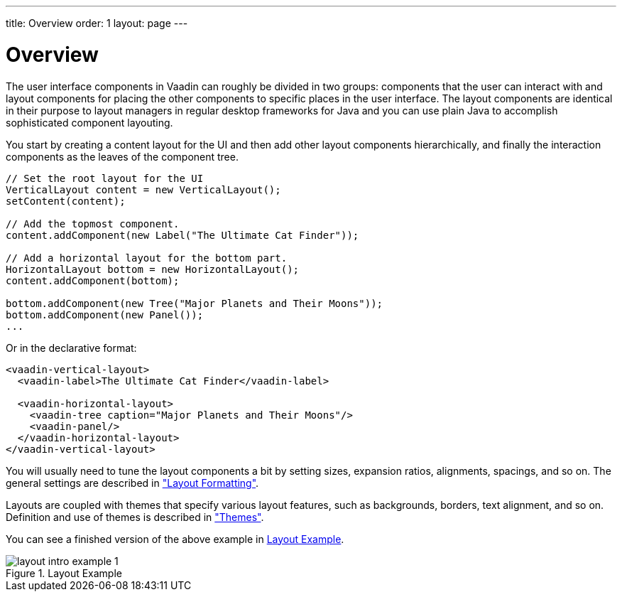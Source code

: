 ---
title: Overview
order: 1
layout: page
---

[[layout.overview]]
= Overview

The user interface components in Vaadin can roughly be divided in two groups:
components that the user can interact with and layout components for placing the
other components to specific places in the user interface. The layout components
are identical in their purpose to layout managers in regular desktop frameworks
for Java and you can use plain Java to accomplish sophisticated component
layouting.

You start by creating a content layout for the UI and then add other layout
components hierarchically, and finally the interaction components as the leaves
of the component tree.


[source, java]
----
// Set the root layout for the UI
VerticalLayout content = new VerticalLayout();
setContent(content);

// Add the topmost component.
content.addComponent(new Label("The Ultimate Cat Finder"));

// Add a horizontal layout for the bottom part.
HorizontalLayout bottom = new HorizontalLayout();
content.addComponent(bottom);

bottom.addComponent(new Tree("Major Planets and Their Moons"));
bottom.addComponent(new Panel());
...
----

Or in the declarative format:


[source, html]
----
<vaadin-vertical-layout>
  <vaadin-label>The Ultimate Cat Finder</vaadin-label>

  <vaadin-horizontal-layout>
    <vaadin-tree caption="Major Planets and Their Moons"/>
    <vaadin-panel/>
  </vaadin-horizontal-layout>
</vaadin-vertical-layout>
----

You will usually need to tune the layout components a bit by setting sizes,
expansion ratios, alignments, spacings, and so on. The general settings are
described in
<<dummy/../../../framework/layout/layout-settings#layout.settings,"Layout
Formatting">>.

Layouts are coupled with themes that specify various layout features, such as
backgrounds, borders, text alignment, and so on. Definition and use of themes is
described in
<<dummy/../../../framework/themes/themes-overview.asciidoc#themes.overview,"Themes">>.

You can see a finished version of the above example in
<<figure.layout.intro.simple>>.

[[figure.layout.intro.simple]]
.Layout Example
image::img/layout-intro-example-1.png[]



